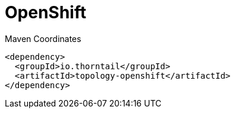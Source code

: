 = OpenShift


.Maven Coordinates
[source,xml]
----
<dependency>
  <groupId>io.thorntail</groupId>
  <artifactId>topology-openshift</artifactId>
</dependency>
----


